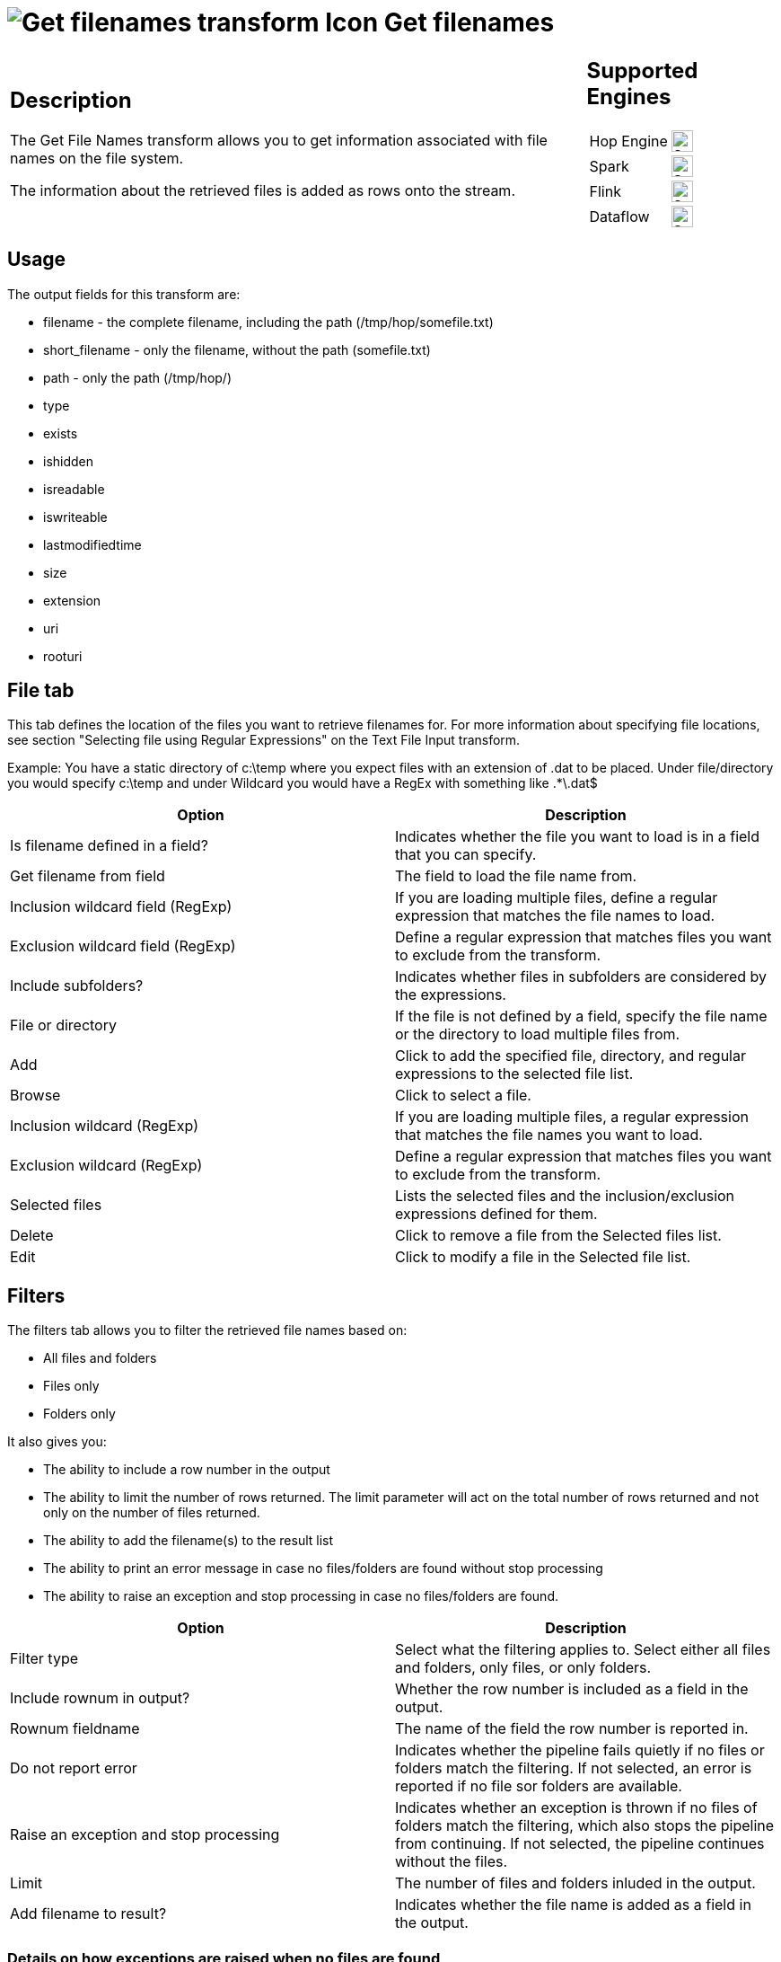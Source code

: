 ////
Licensed to the Apache Software Foundation (ASF) under one
or more contributor license agreements.  See the NOTICE file
distributed with this work for additional information
regarding copyright ownership.  The ASF licenses this file
to you under the Apache License, Version 2.0 (the
"License"); you may not use this file except in compliance
with the License.  You may obtain a copy of the License at
  http://www.apache.org/licenses/LICENSE-2.0
Unless required by applicable law or agreed to in writing,
software distributed under the License is distributed on an
"AS IS" BASIS, WITHOUT WARRANTIES OR CONDITIONS OF ANY
KIND, either express or implied.  See the License for the
specific language governing permissions and limitations
under the License.
////
:documentationPath: /pipeline/transforms/
:language: en_US
:description: The Get File Names transform allows you to get information associated with file names on the file system. The information about the retrieved files is added as rows onto the stream.

= image:transforms/icons/getfilenames.svg[Get filenames transform Icon, role="image-doc-icon"] Get filenames

[%noheader,cols="3a,1a", role="table-no-borders" ]
|===
|
== Description

The Get File Names transform allows you to get information associated with file names on the file system.

The information about the retrieved files is added as rows onto the stream.

|
== Supported Engines
[%noheader,cols="2,1a",frame=none, role="table-supported-engines"]
!===
!Hop Engine! image:check_mark.svg[Supported, 24]
!Spark! image:check_mark.svg[Supported, 24]
!Flink! image:check_mark.svg[Supported, 24]
!Dataflow! image:check_mark.svg[Supported, 24]
!===
|===

== Usage

The output fields for this transform are:

* filename - the complete filename, including the path (/tmp/hop/somefile.txt)
* short_filename - only the filename, without the path (somefile.txt)
* path - only the path (/tmp/hop/)
* type
* exists
* ishidden
* isreadable
* iswriteable
* lastmodifiedtime
* size
* extension
* uri
* rooturi

== File tab

This tab defines the location of the files you want to retrieve filenames for.
For more information about specifying file locations, see section "Selecting file using Regular Expressions" on the Text File Input transform.

Example: You have a static directory of c:\temp where you expect files with an extension of .dat to be placed.
Under file/directory you would specify c:\temp and under Wildcard you would have a RegEx with something like .*\.dat$
[options="header"]
|===
|Option|Description

|Is filename defined in a field?|Indicates whether the file you want to load is in a field that you can specify.
|Get filename from field|The field to load the file name from.
|Inclusion wildcard field (RegExp)|If you are loading multiple files, define a regular expression that matches the file names to load.
|Exclusion wildcard field (RegExp)|Define a regular expression that matches files you want to exclude from the transform.
|Include subfolders?|Indicates whether files in subfolders are considered by the expressions.
|File or directory|If the file is not defined by a field, specify the file name or the directory to load multiple files from.
|Add|Click to add the specified file, directory, and regular expressions to the selected file list.
|Browse|Click to select a file.
|Inclusion wildcard (RegExp)|If you are loading multiple files, a regular expression that matches the file names you want to load.
|Exclusion wildcard (RegExp)|Define a regular expression that matches files you want to exclude from the transform.
|Selected files|Lists the selected files and the inclusion/exclusion expressions defined for them.
|Delete|Click to remove a file from the Selected files list.
|Edit|Click to modify a file in the Selected file list.
|===

== Filters

The filters tab allows you to filter the retrieved file names based on:

* All files and folders
* Files only
* Folders only

It also gives you:

* The ability to include a row number in the output
* The ability to limit the number of rows returned. The limit parameter will act on the total number of rows returned and not only on the number of files returned.
* The ability to add the filename(s) to the result list
* The ability to print an error message in case no files/folders are found without stop processing
* The ability to raise an exception and stop processing in case no files/folders are found.
[options="header"]
|===
|Option|Description

|Filter type|Select what the filtering applies to. Select either all files and folders, only files, or only folders.
|Include rownum in output?|Whether the row number is included as a field in the output.
|Rownum fieldname|The name of the field the row number is reported in.
|Do not report error|Indicates whether the pipeline fails quietly if no files or folders match the filtering. If not selected, an error is reported if no file sor folders are available.
|Raise an exception and stop processing|Indicates whether an exception is thrown if no files of folders match the filtering, which also stops the pipeline from continuing. If not selected, the pipeline continues without the files.
|Limit|The number of files and folders inluded in the output.
|Add filename to result?|Indicates whether the file name is added as a field in the output.
|===

=== Details on how exceptions are raised when no files are found
As described above, if you enable the switch in the _Filter_ tab, Hop will raise an exception in case no files are found and will stop the process.

In this case, we need to be aware about two different ways the exceptions are raised depending on the way you choose to identify the set of files you are looking for.

* If you specified the files (or the inclusion/exclusion expressions) as a set in the _Selected files_ table, the files retrieval is performed by considering the entire set specified (all at once) and the exception is raised in no files are found.
* If you specified the files by going through the _Filenames from field_ option, the details about the files that we are going to retrieve comes in the incoming rows. That means that the retrieval is done row by row and as soon as one of the details used to specify the searched files fails the exception is raised. Therefore, in this case, the evaluation to fire the exception is done after the evaluation of each single incoming row and not evaluating the overall dataset returned and generated by the details found in the incoming rows.

